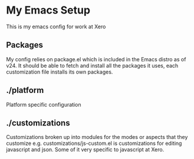 * My Emacs Setup

  This is my emacs config for work at Xero

** Packages

   My config relies on package.el which is included in the Emacs
   distro as of v24. It should be able to fetch and install all the
   packages it uses, each customization file installs its own packages.

** ./platform
   
   Platform specific configuration

** ./customizations

   Customizations broken up into modules for the modes or aspects that
   they customize e.g. customizations/js-custom.el is customizations
   for editing javascript and json. Some of it very specific to
   javascript at Xero.

